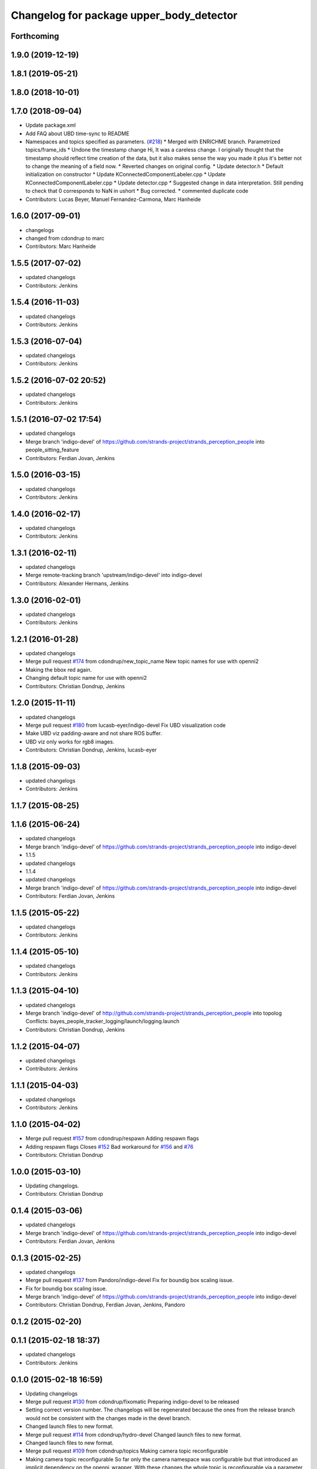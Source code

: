 ^^^^^^^^^^^^^^^^^^^^^^^^^^^^^^^^^^^^^^^^^
Changelog for package upper_body_detector
^^^^^^^^^^^^^^^^^^^^^^^^^^^^^^^^^^^^^^^^^

Forthcoming
-----------

1.9.0 (2019-12-19)
------------------

1.8.1 (2019-05-21)
------------------

1.8.0 (2018-10-01)
------------------

1.7.0 (2018-09-04)
------------------
* Update package.xml
* Add FAQ about UBD time-sync to README
* Namespaces and topics specified as parameters. (`#218 <https://github.com/strands-project/strands_perception_people/issues/218>`_)
  * Merged with ENRICHME branch. Parametrized topics/frame_ids
  * Undone the timestamp change
  Hi,
  It was a careless change. I originally thought that the timestamp should reflect time creation of the data, but it also makes sense the way you made it plus it's better not to change the meaning of a field now.
  * Reverted changes on original config.
  * Update detector.h
  * Default initialization on constructor
  * Update KConnectedComponentLabeler.cpp
  * Update KConnectedComponentLabeler.cpp
  * Update detector.cpp
  * Suggested change in data interpretation.
  Still pending to check that 0 corresponds to NaN in ushort
  * Bug corrected.
  * commented duplicate code
* Contributors: Lucas Beyer, Manuel Fernandez-Carmona, Marc Hanheide

1.6.0 (2017-09-01)
------------------
* changelogs
* changed from cdondrup to marc
* Contributors: Marc Hanheide

1.5.5 (2017-07-02)
------------------
* updated changelogs
* Contributors: Jenkins

1.5.4 (2016-11-03)
------------------
* updated changelogs
* Contributors: Jenkins

1.5.3 (2016-07-04)
------------------
* updated changelogs
* Contributors: Jenkins

1.5.2 (2016-07-02 20:52)
------------------------
* updated changelogs
* Contributors: Jenkins

1.5.1 (2016-07-02 17:54)
------------------------
* updated changelogs
* Merge branch 'indigo-devel' of https://github.com/strands-project/strands_perception_people into people_sitting_feature
* Contributors: Ferdian Jovan, Jenkins

1.5.0 (2016-03-15)
------------------
* updated changelogs
* Contributors: Jenkins

1.4.0 (2016-02-17)
------------------
* updated changelogs
* Contributors: Jenkins

1.3.1 (2016-02-11)
------------------
* updated changelogs
* Merge remote-tracking branch 'upstream/indigo-devel' into indigo-devel
* Contributors: Alexander Hermans, Jenkins

1.3.0 (2016-02-01)
------------------
* updated changelogs
* Contributors: Jenkins

1.2.1 (2016-01-28)
------------------
* updated changelogs
* Merge pull request `#174 <https://github.com/strands-project/strands_perception_people/issues/174>`_ from cdondrup/new_topic_name
  New topic names for use with openni2
* Making the bbox red again.
* Changing default topic name for use with openni2
* Contributors: Christian Dondrup, Jenkins

1.2.0 (2015-11-11)
------------------
* updated changelogs
* Merge pull request `#180 <https://github.com/strands-project/strands_perception_people/issues/180>`_ from lucasb-eyer/indigo-devel
  Fix UBD visualization code
* Make UBD viz padding-aware and not share ROS buffer.
* UBD viz only works for rgb8 images.
* Contributors: Christian Dondrup, Jenkins, lucasb-eyer

1.1.8 (2015-09-03)
------------------
* updated changelogs
* Contributors: Jenkins

1.1.7 (2015-08-25)
------------------

1.1.6 (2015-06-24)
------------------
* updated changelogs
* Merge branch 'indigo-devel' of https://github.com/strands-project/strands_perception_people into indigo-devel
* 1.1.5
* updated changelogs
* 1.1.4
* updated changelogs
* Merge branch 'indigo-devel' of https://github.com/strands-project/strands_perception_people into indigo-devel
* Contributors: Ferdian Jovan, Jenkins

1.1.5 (2015-05-22)
------------------
* updated changelogs
* Contributors: Jenkins

1.1.4 (2015-05-10)
------------------
* updated changelogs
* Contributors: Jenkins

1.1.3 (2015-04-10)
------------------
* updated changelogs
* Merge branch 'indigo-devel' of http://github.com/strands-project/strands_perception_people into topolog
  Conflicts:
  bayes_people_tracker_logging/launch/logging.launch
* Contributors: Christian Dondrup, Jenkins

1.1.2 (2015-04-07)
------------------
* updated changelogs
* Contributors: Jenkins

1.1.1 (2015-04-03)
------------------
* updated changelogs
* Contributors: Jenkins

1.1.0 (2015-04-02)
------------------
* Merge pull request `#157 <https://github.com/strands-project/strands_perception_people/issues/157>`_ from cdondrup/respawn
  Adding respawn flags
* Adding respawn flags
  Closes `#152 <https://github.com/strands-project/strands_perception_people/issues/152>`_
  Bad workaround for `#156 <https://github.com/strands-project/strands_perception_people/issues/156>`_ and `#76 <https://github.com/strands-project/strands_perception_people/issues/76>`_
* Contributors: Christian Dondrup

1.0.0 (2015-03-10)
------------------
* Updating changelogs.
* Contributors: Christian Dondrup

0.1.4 (2015-03-06)
------------------
* updated changelogs
* Merge branch 'indigo-devel' of https://github.com/strands-project/strands_perception_people into indigo-devel
* Contributors: Ferdian Jovan, Jenkins

0.1.3 (2015-02-25)
------------------
* updated changelogs
* Merge pull request `#137 <https://github.com/strands-project/strands_perception_people/issues/137>`_ from Pandoro/indigo-devel
  Fix for boundig box scaling issue.
* Fix for boundig box scaling issue.
* Merge branch 'indigo-devel' of https://github.com/strands-project/strands_perception_people into indigo-devel
* Contributors: Christian Dondrup, Ferdian Jovan, Jenkins, Pandoro

0.1.2 (2015-02-20)
------------------

0.1.1 (2015-02-18 18:37)
------------------------
* updated changelogs
* Contributors: Jenkins

0.1.0 (2015-02-18 16:59)
------------------------
* Updating changelogs
* Merge pull request `#130 <https://github.com/strands-project/strands_perception_people/issues/130>`_ from cdondrup/fixomatic
  Preparing indigo-devel to be released
* Setting correct version number. The changelogs will be regenerated because the ones from the release branch would not be consistent with the changes made in the devel branch.
* Changed launch files to new format.
* Merge pull request `#114 <https://github.com/strands-project/strands_perception_people/issues/114>`_ from cdondrup/hydro-devel
  Changed launch files to new format.
* Changed launch files to new format.
* Merge pull request `#109 <https://github.com/strands-project/strands_perception_people/issues/109>`_ from cdondrup/topics
  Making camera topic reconfigurable
* Making camera topic reconfigurable
  So far only the camera namespace was configurable but that introduced an implicit dependency on the openni_wrapper.
  With these changes the whole topic is reconfigurable via a parameter, e.g.:
  camera_namespace:=/my_cam
  depth_image:=/depth/image
  results in `/my_cam/depth/image` as a topic for the depth image. So `camera_namespace` + `depth_image` = the topic on which to look for the depth image.
* Merge pull request `#105 <https://github.com/strands-project/strands_perception_people/issues/105>`_ from lucasb-eyer/hydro-devel
  Fixing `#101 <https://github.com/strands-project/strands_perception_people/issues/101>`_ (Licenses)
* Added LICENSE files. Fixes `#101 <https://github.com/strands-project/strands_perception_people/issues/101>`_
* Merge pull request `#97 <https://github.com/strands-project/strands_perception_people/issues/97>`_ from strands-project/dependencies
  Release preparations
* Prepared upper_body_detector for release.
* Merge pull request `#96 <https://github.com/strands-project/strands_perception_people/issues/96>`_ from cdondrup/rename
  Renaming most of the packages to comply with ROS naming conventions
* Renamed strands_upper_body_detector to upper_body_detector
* Addressing issue `#15 <https://github.com/strands-project/strands_perception_people/issues/15>`_
* Closing issue `#10 <https://github.com/strands-project/strands_perception_people/issues/10>`_ and `#12 <https://github.com/strands-project/strands_perception_people/issues/12>`_ and addresses issue `#16 <https://github.com/strands-project/strands_perception_people/issues/16>`_.
* Merge branch 'cuda' of https://github.com/cdondrup/strands_perception_people
* Closing issue `#7 <https://github.com/strands-project/strands_perception_people/issues/7>`_
  Added tracking into repository
* Closing Issue `#6 <https://github.com/strands-project/strands_perception_people/issues/6>`_
  Added upperbody detector to the project
* Contributors: Christian Dondrup, Dennis Mitzel, Lucas Beyer, cdondrup

